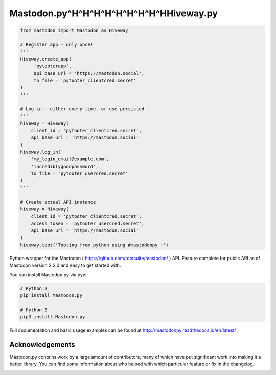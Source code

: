 Mastodon.py^H^H^H^H^H^H^H^H^HHiveway.py
===========
.. code-block:: python

   from mastodon import Mastodon as Hiveway

   # Register app - only once!
   '''
   Hiveway.create_app(
        'pytooterapp',
        api_base_url = 'https://mastodon.social',
        to_file = 'pytooter_clientcred.secret'
   )
   '''

   # Log in - either every time, or use persisted
   '''
   hiveway = Hiveway(
       client_id = 'pytooter_clientcred.secret',
       api_base_url = 'https://mastodon.social'
   )
   hiveway.log_in(
       'my_login_email@example.com',
       'incrediblygoodpassword',
       to_file = 'pytooter_usercred.secret'
   )
   '''

   # Create actual API instance
   hiveway = Hiveway(
       client_id = 'pytooter_clientcred.secret', 
       access_token = 'pytooter_usercred.secret',
       api_base_url = 'https://mastodon.social'
   )
   hiveway.toot('Tooting from python using #mastodonpy !')

Python wrapper for the Mastodon ( https://github.com/tootsuite/mastodon/ ) API. 
Feature complete for public API as of Mastodon version 2.2.0 and easy to get started with.

You can install Mastodon.py via pypi:

.. code-block:: Bash

   # Python 2
   pip install Mastodon.py
   
   # Python 3
   pip3 install Mastodon.py

Full documentation and basic usage examples can be found 
at http://mastodonpy.readthedocs.io/en/latest/ .

Acknowledgements
----------------
Mastodon.py contains work by a large amount of contributors, many of which have
put significant work into making it a better library. You can find some information
about who helped with which particular feature or fix in the changelog.

.. image:: https://travis-ci.org/halcy/Mastodon.py.svg?branch=master
    :target: https://travis-ci.org/halcy/Mastodon.py
.. image:: https://codecov.io/gh/halcy/Mastodon.py/branch/master/graph/badge.svg
    :target: https://codecov.io/gh/halcy/Mastodon.py


